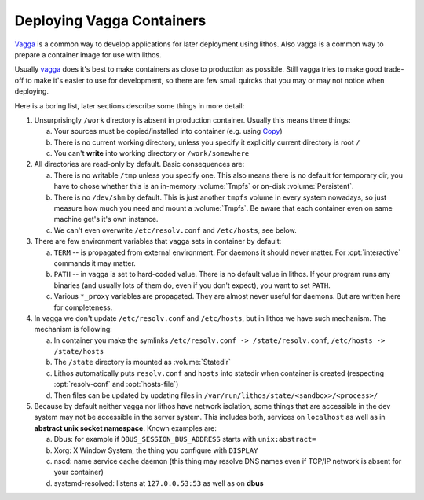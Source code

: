 ==========================
Deploying Vagga Containers
==========================

Vagga_ is a common way to develop applications for later deployment using
lithos. Also vagga is a common way to prepare a container image for use with
lithos.

Usually vagga_ does it's best to make containers as close to production as
possible. Still vagga tries to make good trade-off to make it's easier to
use for development, so there are few small quircks that you may or may not
notice when deploying.

Here is a boring list, later sections describe some things in more detail:

1. Unsurprisingly ``/work`` directory is absent in production container.
   Usually this means three things:

   a. Your sources must be copied/installed into container (e.g. using Copy_)
   b. There is no current working directory, unless you specify it explicitly
      current directory is root ``/``
   c. You can't **write** into working directory or ``/work/somewhere``

2. All directories are read-only by default. Basic consequences are:

   a. There is no writable ``/tmp`` unless you specify one. This also means
      there is no default for temporary dir, you have to chose whether this
      is an in-memory :volume:`Tmpfs` or on-disk :volume:`Persistent`.
   b. There is no ``/dev/shm`` by default. This is just another ``tmpfs``
      volume in every system nowadays, so just measure how much you need and
      mount a :volume:`Tmpfs`. Be aware that each container even on same
      machine get's it's own instance.
   c. We can't even overwrite ``/etc/resolv.conf`` and ``/etc/hosts``, see
      below.

3. There are few environment variables that vagga sets in container by default:

   a. ``TERM`` -- is propagated from external environment. For daemons it
      should never matter. For :opt:`interactive` commands it may matter.
   b. ``PATH`` -- in vagga is set to hard-coded value. There is no default
      value in lithos. If your program runs any binaries (and usually lots of
      them do, even if you don't expect), you want to set ``PATH``.
   c. Various ``*_proxy`` variables are propagated. They are almost never
      useful for daemons. But are written here for completeness.


4. In vagga we don't update ``/etc/resolv.conf`` and ``/etc/hosts``, but in
   lithos we have such mechanism. The mechanism is following:

   a. In container you make the symlinks
      ``/etc/resolv.conf -> /state/resolv.conf``,
      ``/etc/hosts -> /state/hosts``
   b. The ``/state`` directory is mounted as :volume:`Statedir`
   c. Lithos automatically puts ``resolv.conf`` and ``hosts`` into statedir
      when container is created (respecting :opt:`resolv-conf`
      and :opt:`hosts-file`)
   d. Then files can be updated by updating files
      in ``/var/run/lithos/state/<sandbox>/<process>/``

5. Because by default neither vagga nor lithos have network isolation, some
   things that are accessible in the dev system may not be accessible in the
   server system. This includes both, services on ``localhost`` as well as
   in **abstract unix socket namespace**. Known examples are:

   a. Dbus: for example if ``DBUS_SESSION_BUS_ADDRESS`` starts with
      ``unix:abstract=``
   b. Xorg: X Window System, the thing you configure with ``DISPLAY``
   c. nscd: name service cache daemon (this thing may resolve DNS names even
      if TCP/IP network is absent for your container)
   d. systemd-resolved: listens at ``127.0.0.53:53`` as well as on **dbus**

.. _vagga: http://vagga.readthedocs.io/en/latest/
.. _copy: http://vagga.readthedocs.io/en/latest/build_steps.html?highlight=Copy#step-Copy

